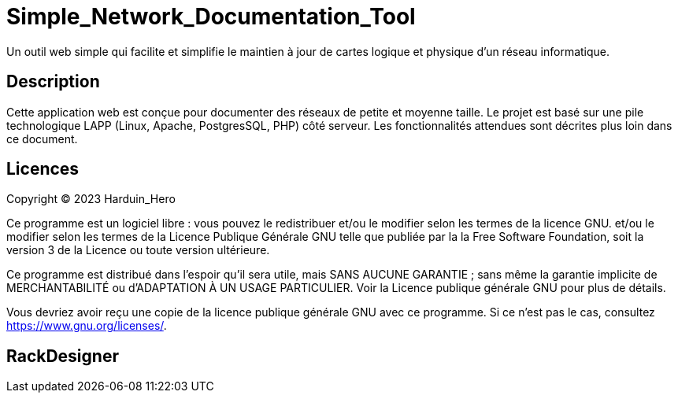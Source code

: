 = Simple_Network_Documentation_Tool

Un outil web simple qui facilite et simplifie le maintien à jour de cartes logique et physique d'un réseau informatique.

== Description

Cette application web est conçue pour documenter des réseaux de petite et moyenne taille. Le projet est basé sur une pile technologique LAPP (Linux, Apache, PostgresSQL, PHP) côté serveur. Les fonctionnalités attendues sont décrites plus loin dans ce document. 

== Licences

Copyright (C) 2023 Harduin_Hero

Ce programme est un logiciel libre : vous pouvez le redistribuer et/ou le modifier selon les termes de la licence GNU.
et/ou le modifier selon les termes de la Licence Publique Générale GNU telle que publiée par la
la Free Software Foundation, soit la version 3 de la Licence ou toute version ultérieure.

Ce programme est distribué dans l'espoir qu'il sera utile,
mais SANS AUCUNE GARANTIE ; sans même la garantie implicite de
MERCHANTABILITÉ ou d'ADAPTATION À UN USAGE PARTICULIER.  Voir la
Licence publique générale GNU pour plus de détails.

Vous devriez avoir reçu une copie de la licence publique générale GNU
avec ce programme.  Si ce n'est pas le cas, consultez <https://www.gnu.org/licenses/>.

== RackDesigner

